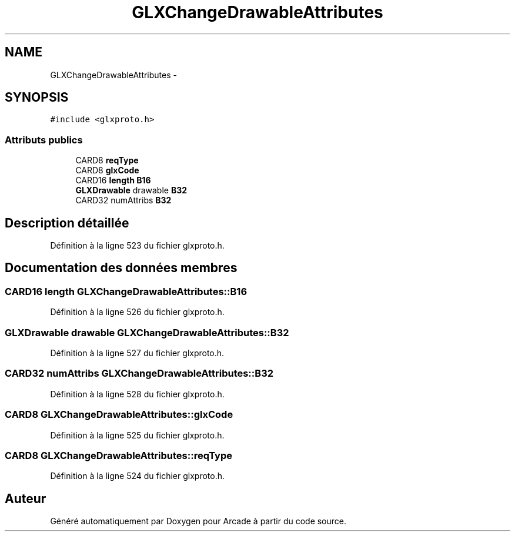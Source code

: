 .TH "GLXChangeDrawableAttributes" 3 "Mercredi 30 Mars 2016" "Version 1" "Arcade" \" -*- nroff -*-
.ad l
.nh
.SH NAME
GLXChangeDrawableAttributes \- 
.SH SYNOPSIS
.br
.PP
.PP
\fC#include <glxproto\&.h>\fP
.SS "Attributs publics"

.in +1c
.ti -1c
.RI "CARD8 \fBreqType\fP"
.br
.ti -1c
.RI "CARD8 \fBglxCode\fP"
.br
.ti -1c
.RI "CARD16 \fBlength\fP \fBB16\fP"
.br
.ti -1c
.RI "\fBGLXDrawable\fP drawable \fBB32\fP"
.br
.ti -1c
.RI "CARD32 numAttribs \fBB32\fP"
.br
.in -1c
.SH "Description détaillée"
.PP 
Définition à la ligne 523 du fichier glxproto\&.h\&.
.SH "Documentation des données membres"
.PP 
.SS "CARD16 \fBlength\fP GLXChangeDrawableAttributes::B16"

.PP
Définition à la ligne 526 du fichier glxproto\&.h\&.
.SS "\fBGLXDrawable\fP drawable GLXChangeDrawableAttributes::B32"

.PP
Définition à la ligne 527 du fichier glxproto\&.h\&.
.SS "CARD32 numAttribs GLXChangeDrawableAttributes::B32"

.PP
Définition à la ligne 528 du fichier glxproto\&.h\&.
.SS "CARD8 GLXChangeDrawableAttributes::glxCode"

.PP
Définition à la ligne 525 du fichier glxproto\&.h\&.
.SS "CARD8 GLXChangeDrawableAttributes::reqType"

.PP
Définition à la ligne 524 du fichier glxproto\&.h\&.

.SH "Auteur"
.PP 
Généré automatiquement par Doxygen pour Arcade à partir du code source\&.
